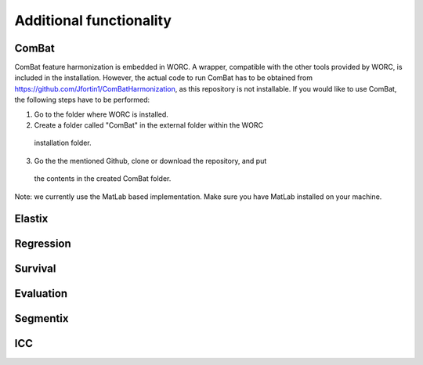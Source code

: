 Additional functionality
========================

ComBat
--------

ComBat feature harmonization is embedded in WORC. A wrapper, compatible with
the other tools provided by WORC, is included in the installation. However,
the actual code to run ComBat has to be obtained from https://github.com/Jfortin1/ComBatHarmonization,
as this repository is not installable. If you would like to use ComBat, the
following steps have to be performed:

1. Go to the folder where WORC is installed.
2. Create a folder called "ComBat" in the external folder within the WORC
  installation folder.
3. Go the the mentioned Github, clone or download the repository, and put
  the contents in the created ComBat folder.

Note: we currently use the MatLab based implementation. Make sure you have
MatLab installed on your machine.

Elastix
---------

Regression
------------

Survival
----------

Evaluation
-----------

Segmentix
----------

ICC
----
